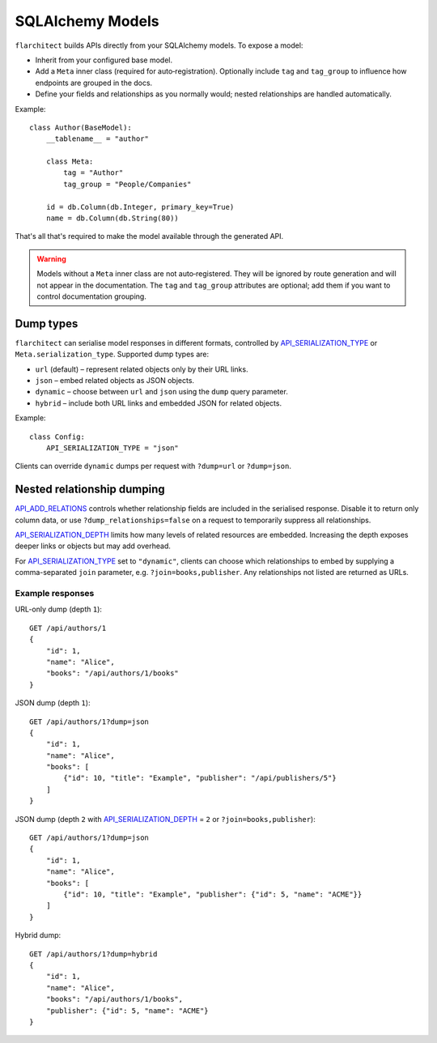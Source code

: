 SQLAlchemy Models
=========================================

``flarchitect`` builds APIs directly from your SQLAlchemy models. To expose a model:

* Inherit from your configured base model.
* Add a ``Meta`` inner class (required for auto‑registration). Optionally include ``tag`` and ``tag_group`` to influence how endpoints are grouped in the docs.
* Define your fields and relationships as you normally would; nested relationships are handled automatically.

Example::

    class Author(BaseModel):
        __tablename__ = "author"

        class Meta:
            tag = "Author"
            tag_group = "People/Companies"

        id = db.Column(db.Integer, primary_key=True)
        name = db.Column(db.String(80))

That's all that's required to make the model available through the generated API.

.. warning::

   Models without a ``Meta`` inner class are not auto‑registered. They will be ignored by route generation and will not appear in the documentation. The ``tag`` and ``tag_group`` attributes are optional; add them if you want to control documentation grouping.

Dump types
----------

``flarchitect`` can serialise model responses in different formats, controlled
by `API_SERIALIZATION_TYPE <configuration.html#SERIALIZATION_TYPE>`_ or ``Meta.serialization_type``. Supported dump
types are:

* ``url`` (default) – represent related objects only by their URL links.
* ``json`` – embed related objects as JSON objects.
* ``dynamic`` – choose between ``url`` and ``json`` using the ``dump`` query
  parameter.
* ``hybrid`` – include both URL links and embedded JSON for related objects.

Example::

    class Config:
        API_SERIALIZATION_TYPE = "json"

Clients can override ``dynamic`` dumps per request with
``?dump=url`` or ``?dump=json``.

Nested relationship dumping
---------------------------

`API_ADD_RELATIONS <configuration.html#ADD_RELATIONS>`_ controls whether relationship fields are included in the
serialised response. Disable it to return only column data, or use
``?dump_relationships=false`` on a request to temporarily suppress all
relationships.

`API_SERIALIZATION_DEPTH <configuration.html#SERIALIZATION_DEPTH>`_ limits how many levels of related resources are
embedded. Increasing the depth exposes deeper links or objects but may add
overhead.

For `API_SERIALIZATION_TYPE <configuration.html#SERIALIZATION_TYPE>`_ set to ``"dynamic"``, clients can choose which
relationships to embed by supplying a comma-separated ``join`` parameter, e.g.
``?join=books,publisher``. Any relationships not listed are returned as URLs.

Example responses
^^^^^^^^^^^^^^^^^

URL-only dump (depth ``1``)::

    GET /api/authors/1
    {
        "id": 1,
        "name": "Alice",
        "books": "/api/authors/1/books"
    }

JSON dump (depth ``1``)::

    GET /api/authors/1?dump=json
    {
        "id": 1,
        "name": "Alice",
        "books": [
            {"id": 10, "title": "Example", "publisher": "/api/publishers/5"}
        ]
    }

JSON dump (depth ``2`` with `API_SERIALIZATION_DEPTH <configuration.html#SERIALIZATION_DEPTH>`_ = ``2`` or ``?join=books,publisher``)::

    GET /api/authors/1?dump=json
    {
        "id": 1,
        "name": "Alice",
        "books": [
            {"id": 10, "title": "Example", "publisher": {"id": 5, "name": "ACME"}}
        ]
    }

Hybrid dump::

    GET /api/authors/1?dump=hybrid
    {
        "id": 1,
        "name": "Alice",
        "books": "/api/authors/1/books",
        "publisher": {"id": 5, "name": "ACME"}
    }
